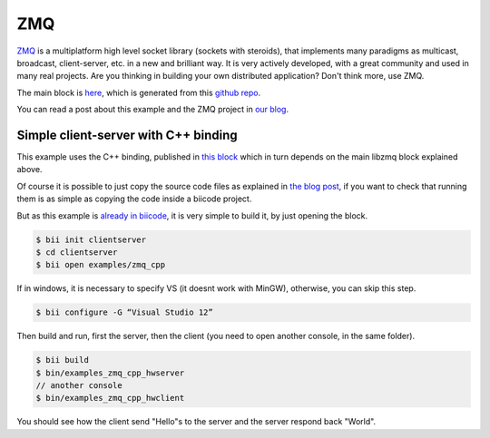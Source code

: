 .. _zmq_examples:

ZMQ
===

`ZMQ <http://zeromq.org/>`_  is a multiplatform high level socket library (sockets with steroids), that implements many
paradigms as multicast, broadcast, client-server, etc. in a new and brilliant way.
It is very actively developed, with a great community and used in many real projects.
Are you thinking in building your own distributed application? Don't think more, use ZMQ.

The main block is `here <http://www.biicode.com/diego/libzmq>`_, which is generated
from this `github repo <https://github.com/drodri/libzmq>`_.

You can read a post about this example and the ZMQ project in
`our blog <http://blog.biicode.com/zeromq-cpp-biicode/>`_.


Simple client-server with C++ binding
-------------------------------------

This example uses the C++ binding, published in `this block <http://www.biicode.com/diego/zmqcpp>`_
which in turn depends on the main libzmq block explained above.

Of course it is possible to just copy the source code files as explained in
`the blog post <http://blog.biicode.com/zeromq-cpp-biicode/>`_, if you want to check that running
them is as simple as copying the code inside a biicode project.

But as this example is `already in biicode <http://www.biicode.com/examples/zmq_cpp>`_,
it is very simple to build it, by just opening the block.

.. code-block:: bash

   $ bii init clientserver
   $ cd clientserver
   $ bii open examples/zmq_cpp

If in windows, it is necessary to specify VS (it doesnt work with MinGW), otherwise, you can skip this step.

.. code-block:: bash

   $ bii configure -G “Visual Studio 12”


Then build and run, first the server, then the client (you need to open another console,
in the same folder).

.. code-block:: bash

   $ bii build
   $ bin/examples_zmq_cpp_hwserver
   // another console
   $ bin/examples_zmq_cpp_hwclient


You should see how the client send "Hello"s to the server and the server respond back "World".
